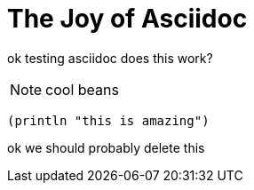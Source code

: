 = The Joy of Asciidoc
:page-layout: post

ok testing asciidoc does this work?

NOTE: cool beans

[source,clojure]
----
(println "this is amazing")
----

ok we should probably delete this
